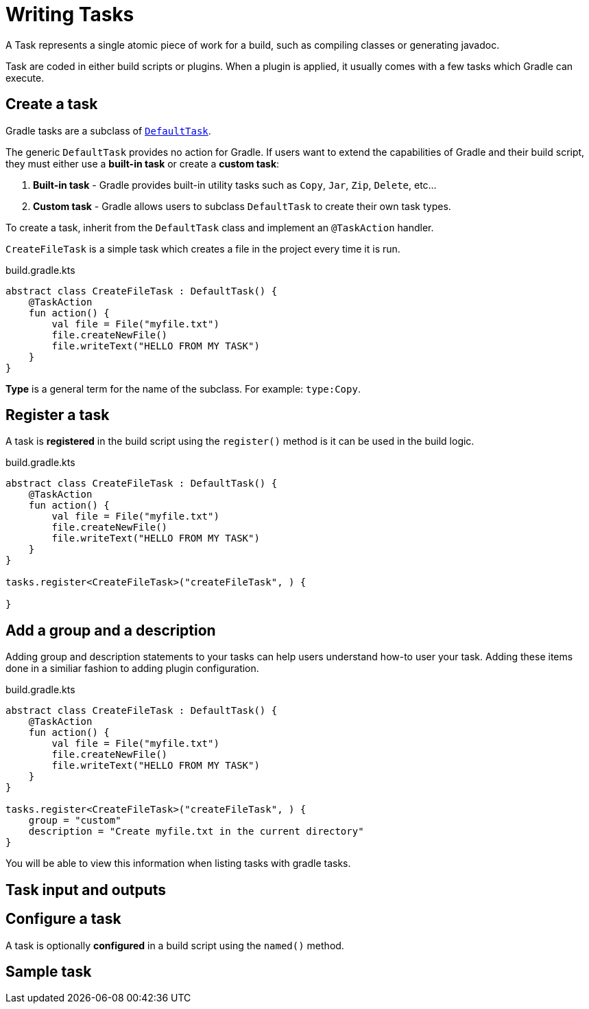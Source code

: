 // Copyright (C) 2023 Gradle, Inc.
//
// Licensed under the Creative Commons Attribution-Noncommercial-ShareAlike 4.0 International License.;
// you may not use this file except in compliance with the License.
// You may obtain a copy of the License at
//
//      https://creativecommons.org/licenses/by-nc-sa/4.0/
//
// Unless required by applicable law or agreed to in writing, software
// distributed under the License is distributed on an "AS IS" BASIS,
// WITHOUT WARRANTIES OR CONDITIONS OF ANY KIND, either express or implied.
// See the License for the specific language governing permissions and
// limitations under the License.

[[writing_tasks]]
= Writing Tasks

A Task represents a single atomic piece of work for a build, such as compiling classes or generating javadoc.

Task are coded in either build scripts or plugins.
When a plugin is applied, it usually comes with a few tasks which Gradle can execute.

== Create a task

Gradle tasks are a subclass of link:{groovyDslPath}/org.gradle.api.DefaultTask.html[`DefaultTask`].

The generic `DefaultTask` provides no action for Gradle.
If users want to extend the capabilities of Gradle and their build script, they must either use a *built-in task* or create a *custom task*:

1. *Built-in task* - Gradle provides built-in utility tasks such as `Copy`, `Jar`, `Zip`, `Delete`, etc...
2. *Custom task* - Gradle allows users to subclass `DefaultTask` to create their own task types.

To create a task, inherit from the `DefaultTask` class and implement an `@TaskAction` handler.

`CreateFileTask` is a simple task which creates a file in the project every time it is run.

.build.gradle.kts
[source,kotlin]
----
abstract class CreateFileTask : DefaultTask() {
    @TaskAction
    fun action() {
        val file = File("myfile.txt")
        file.createNewFile()
        file.writeText("HELLO FROM MY TASK")
    }
}
----



*Type* is a general term for the name of the subclass. For example: `type:Copy`.

== Register a task

A task is *registered* in the build script using the `register()` method is it can be used in the build logic.

.build.gradle.kts
[source,kotlin]
----
abstract class CreateFileTask : DefaultTask() {
    @TaskAction
    fun action() {
        val file = File("myfile.txt")
        file.createNewFile()
        file.writeText("HELLO FROM MY TASK")
    }
}

tasks.register<CreateFileTask>("createFileTask", ) {

}
----


== Add a group and a description

Adding group and description statements to your tasks can help users understand how-to user your task. Adding these items done in a similiar fashion to adding plugin configuration.

.build.gradle.kts
[source,kotlin]
----
abstract class CreateFileTask : DefaultTask() {
    @TaskAction
    fun action() {
        val file = File("myfile.txt")
        file.createNewFile()
        file.writeText("HELLO FROM MY TASK")
    }
}

tasks.register<CreateFileTask>("createFileTask", ) {
    group = "custom"
    description = "Create myfile.txt in the current directory"
}
----

You will be able to view this information when listing tasks with gradle tasks.

== Task input and outputs

== Configure a task
A task is optionally *configured* in a build script using the `named()` method.

[[sec:sample_task]]
== Sample task


